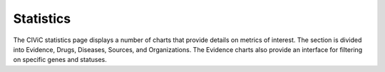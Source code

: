Statistics
==========
The CIViC statistics page displays a number of charts that provide details on metrics of interest. The section is divided into Evidence, Drugs, Diseases, Sources, and Organizations. The Evidence charts also provide an interface for filtering on specific genes and statuses.

